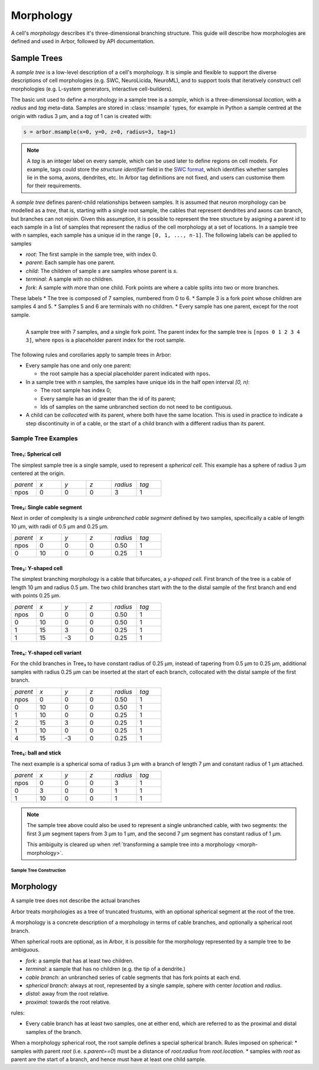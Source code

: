 .. _morphology:

Morphology
==========

A cell's *morphology* describes it's three-dimensional branching structure.
This guide will describe how morphologies are defined and used in Arbor,
followed by API documentation.

Sample Trees
------------

A *sample tree* is a low-level description of a cell's morphology.
It is simple and flexible to support the diverse descriptions
of cell morphologies (e.g. SWC, NeuroLicida, NeuroML), and to support tools that
iteratively construct cell morphologies (e.g. L-system generators, interactive cell-builders).

The basic unit used to define a morphology in a sample tree is a *sample*, which
is a three-dimensionsal *location*, with a *radius* and *tag* meta-data.
Samples are stored in :class:`msample` types, for example in Python a sample centred at the origin
with radius 3 μm, and a *tag* of 1 can is created with:

.. code:: Python

    s = arbor.msample(x=0, y=0, z=0, radius=3, tag=1)

.. note::

    A *tag* is an integer label on every sample, which can be used later to define
    regions on cell models. For example, tags could store the *structure identifier* field in the
    `SWC format <http://www.neuronland.org/NLMorphologyConverter/MorphologyFormats/SWC/Spec.html>`_,
    which identifies whether samples lie in the soma, axons, dendrites, etc. In Arbor tag definitions
    are not fixed, and users can customise them for their requirements.

A *sample tree* defines parent-child relationships between samples.
It is assumed that neuron morphology can be modelled as a *tree*, that is, starting with a single
root sample, the cables that represent dendrites and axons can branch, but branches can not rejoin.
Given this assumption, it is possible to represent the tree structure by asigning a parent id
to each sample in a list of samples that represent the radius of the cell morphology at a set
of locations.
In a sample tree with *n* samples, each sample has a unique id in the range ``[0, 1, ..., n-1]``.
The following labels can be applied to samples

* *root*: The first sample in the sample tree, with index 0.
* *parent*: Each sample has one parent.
* *child*: The children of sample *s* are samples whose parent is *s*.
* *terminal*: A sample with no children.
* *fork*: A sample with more than one child. Fork points are where a cable splits into two or more branches.

These labels
* The tree is composed of 7 samples, numbered from 0 to 6.
* Sample 3 is a fork point whose children are samples 4 and 5.
* Samples 5 and 6 are terminals with no children.
* Every sample has one parent, except for the root sample.

.. _morph-img-stree:

.. figure:: gen-images/stree.svg
  :width: 400
  :align: left
  :alt: A sample tree with 7 points, with root, fork and terminal samples marked.

  A sample tree with 7 samples, and a single fork point. The parent index for
  the sample tree is ``[npos 0 1 2 3 4 3]``, where ``npos`` is a placeholder
  parent index for the root sample.

The following rules and corollaries apply to sample trees in Arbor:

* Every sample has one and only one parent:

  * the root sample has a special placeholder parent indicated with ``npos``.

* In a sample tree with *n* samples, the samples have unique ids in the half open interval *[0, n)*:

  * The root sample has index 0;
  * Every sample has an id greater than the id of its parent;
  * Ids of samples on the same unbranched section do not need to be contiguous.

* A child can be *collocated* with its parent, where both have the same location.
  This is used in practice to indicate a step discontinuity in of a cable, or the
  start of a child branch with a different radius than its parent.

Sample Tree Examples
^^^^^^^^^^^^^^^^^^^^^^^^^^^^^^

.. _morph-tree1:

Tree₁: Spherical cell
""""""""""""""""""""""""""""""

The simplest sample tree is a single sample, used to represent a *spherical cell*.
This example has a sphere of radius 3 μm centered at the origin.

.. csv-table::
   :widths: 10, 10, 10, 10, 10, 10

   *parent*, *x*, *y*, *z*, *radius*, *tag*
   npos,       0,   0,   0,        3,     1

.. _morph-tree2:

Tree₂: Single cable segment
""""""""""""""""""""""""""""""

Next in order of complexity is a single *unbranched cable segment* defined by two samples,
specifically a cable of length 10 μm, with radii of 0.5 μm and 0.25 μm.

.. csv-table::
   :widths: 10, 10, 10, 10, 10, 10

   *parent*, *x*, *y*, *z*, *radius*, *tag*
   npos,       0,   0,   0,    0.50,     1
      0,      10,   0,   0,    0.25,     1

.. _morph-tree3:

Tree₃: Y-shaped cell
""""""""""""""""""""""""""""""

The simplest branching morphology is a cable that bifurcates, a *y-shaped cell*.
First branch of the tree is a cable of length 10 μm and radius 0.5 μm.
The two child branches start with the to the distal sample of the first branch
and end with points 0.25 μm.

.. csv-table::
   :widths: 10, 10, 10, 10, 10, 10

   *parent*, *x*, *y*, *z*, *radius*, *tag*
   npos,       0,   0,   0,    0.50,     1
      0,      10,   0,   0,    0.50,     1
      1,      15,   3,   0,    0.25,     1
      1,      15,  -3,   0,    0.25,     1


.. _morph-tree4:

Tree₄: Y-shaped cell variant
""""""""""""""""""""""""""""""

For the child branches in Tree₃  to have constant radius of 0.25 μm, instead of tapering from 0.5 μm to 0.25 μm,
additional samples with radius 0.25 μm can be inserted at the start of each branch, collocated with
the distal sample of the first branch.

.. csv-table::
   :widths: 10, 10, 10, 10, 10, 10

   *parent*, *x*, *y*, *z*, *radius*, *tag*
   npos,       0,   0,   0,    0.50,     1
      0,      10,   0,   0,    0.50,     1
      1,      10,   0,   0,    0.25,     1
      2,      15,   3,   0,    0.25,     1
      1,      10,   0,   0,    0.25,     1
      4,      15,  -3,   0,    0.25,     1

.. _morph-tree5:

Tree₅: ball and stick
""""""""""""""""""""""""""""""

The next example is a spherical soma of radius 3 μm with a branch of length
7 μm and constant radius of 1 μm attached.

.. csv-table::
   :widths: 10, 10, 10, 10, 10, 10

   *parent*, *x*, *y*, *z*, *radius*, *tag*
   npos,       0,   0,   0,       3,     1
      0,       3,   0,   0,       1,     1
      1,      10,   0,   0,       1,     1

.. note::
    The sample tree above could
    also be used to represent a single unbranched cable, with two segments:
    the first 3 μm segment tapers from 3 μm to 1 μm, and the second 7 μm segment
    has constant radius of 1 μm.

    This ambiguity is cleared up when
    :ref:`transforming a sample tree into a morphology <morph-morphology>`.

Sample Tree Construction
~~~~~~~~~~~~~~~~~~~~~~~~~

.. _morph-morphology:

Morphology
----------

A sample tree does not describe the actual branches

Arbor treats morphologies as a tree of truncated frustums, with an optional spherical segment at the root of the tree.

A morphology is a concrete description of a morphology in terms of cable branches, and optionally a spherical root branch.

When spherical roots are optional, as in Arbor, it is possible for the morphology represented by a sample tree to be ambiguous.

* *fork*: a sample that has at least two children.
* *terminal*: a sample that has no children (e.g. the tip of a dendrite.)
* *cable branch*: an unbranched series of cable segments that has fork points at each end.
* *spherical branch*: always at root, represented by a single sample, sphere with center *location* and *radius*.
* *distal*: away from the root relative.
* *proximal*: towards the root relative.

rules:

* Every cable branch has at least two samples, one at either end, which are referred to as the proximal and distal samples of the branch.

When a morphology spherical root, the root sample defines a special spherical branch.
Rules imposed on spherical:
* samples with parent *root* (i.e. *s.parent==0*) must be a distance of *root.radius* from *root.location*.
* samples with *root* as parent are the start of a branch, and hence must have at least one child sample.
